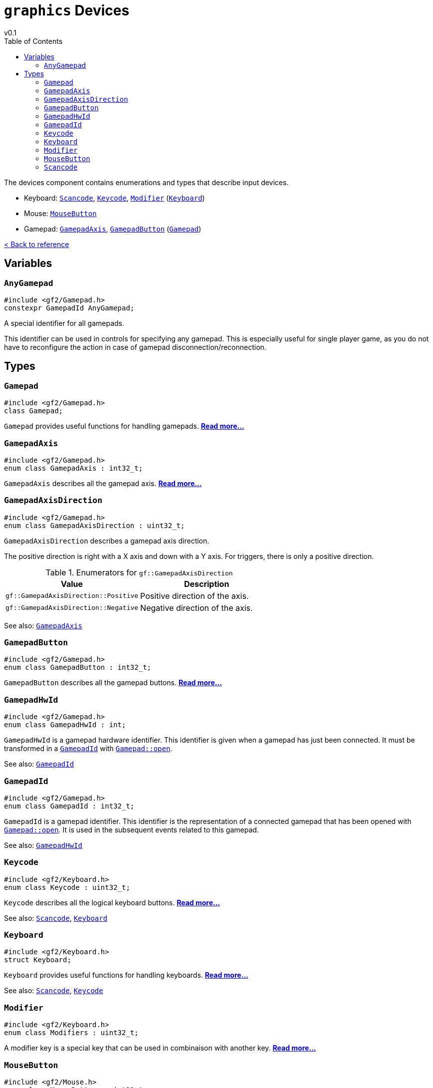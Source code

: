 = `graphics` Devices
v0.1
:toc: right
:toclevels: 3
:homepage: https://gamedevframework.github.io/
:stem: latexmath
:source-highlighter: rouge
:source-language: c++
:rouge-style: thankful_eyes
:sectanchors:
:xrefstyle: full
:nofooter:
:docinfo: shared-head
:icons: font

The devices component contains enumerations and types that describe input devices.

- Keyboard: <<_scancode>>, <<_keycode>>, <<_modifier>> (<<_keyboard>>)
- Mouse: <<_mousebutton>>
- Gamepad: <<_gamepadaxis>>, <<_gamepadbutton>> (<<_gamepad>>)

xref:reference.adoc[< Back to reference]

== Variables

=== `AnyGamepad`

[source]
----
#include <gf2/Gamepad.h>
constexpr GamepadId AnyGamepad;
----

A special identifier for all gamepads.

This identifier can be used in controls for specifying any gamepad. This is especially useful for single player game, as you do not have to reconfigure the action in case of gamepad disconnection/reconnection.

== Types

=== `Gamepad`

[source]
----
#include <gf2/Gamepad.h>
class Gamepad;
----

`Gamepad` provides useful functions for handling gamepads. xref:Gamepad.adoc[*Read more...*]

=== `GamepadAxis`

[source]
----
#include <gf2/Gamepad.h>
enum class GamepadAxis : int32_t;
----

`GamepadAxis` describes all the gamepad axis. xref:GamepadAxis.adoc[*Read more...*]

=== `GamepadAxisDirection`

[source]
----
#include <gf2/Gamepad.h>
enum class GamepadAxisDirection : uint32_t;
----

`GamepadAxisDirection` describes a gamepad axis direction.

The positive direction is right with a X axis and down with a Y axis. For triggers, there is only a positive direction.

.Enumerators for `gf::GamepadAxisDirection`
[cols="1,1"]
|===
| Value | Description

| `gf::GamepadAxisDirection::Positive`
| Positive direction of the axis.

| `gf::GamepadAxisDirection::Negative`
| Negative direction of the axis.
|===

See also: <<_gamepadaxis>>

=== `GamepadButton`

[source]
----
#include <gf2/Gamepad.h>
enum class GamepadButton : int32_t;
----

`GamepadButton` describes all the gamepad buttons. xref:GamepadButton.adoc[*Read more...*]

=== `GamepadHwId`

[source]
----
#include <gf2/Gamepad.h>
enum class GamepadHwId : int;
----

`GamepadHwId` is a gamepad hardware identifier. This identifier is given when a gamepad has just been connected. It must be transformed in a <<_gamepadid>> with xref:Gamepad.adoc[`Gamepad::open`].

See also: <<_gamepadid>>

=== `GamepadId`

[source]
----
#include <gf2/Gamepad.h>
enum class GamepadId : int32_t;
----

`GamepadId` is a gamepad identifier. This identifier is the representation of a connected gamepad that has been opened with xref:Gamepad.adoc[`Gamepad::open`]. It is used in the subsequent events related to this gamepad.

See also: <<_gamepadhwid>>

=== `Keycode`

[source]
----
#include <gf2/Keyboard.h>
enum class Keycode : uint32_t;
----

`Keycode` describes all the logical keyboard buttons. xref:Keycode.adoc[*Read more...*]

See also: <<_scancode>>, <<_keyboard>>

=== `Keyboard`

[source]
----
#include <gf2/Keyboard.h>
struct Keyboard;
----

`Keyboard` provides useful functions for handling keyboards. xref:Keyboard.adoc[*Read more...*]

See also: <<_scancode>>, <<_keycode>>

=== `Modifier`

[source]
----
#include <gf2/Keyboard.h>
enum class Modifiers : uint32_t;
----

A modifier key is a special key that can be used in combinaison with another key. xref:Modifier.adoc[*Read more...*]

=== `MouseButton`

[source]
----
#include <gf2/Mouse.h>
enum class MouseButton : uint32_t;
----

`MouseButton` describes all the mouse buttons. xref:MouseButton.adoc[*Read more...*]

=== `Scancode`

[source]
----
#include <gf2/Keyboard.h>
enum class Scancode : uint32_t;
----

`Scancode` describes all the physical keyboard buttons. xref:Scancode.adoc[*Read more...*]

See also: <<_keycode>>, <<_keyboard>>
